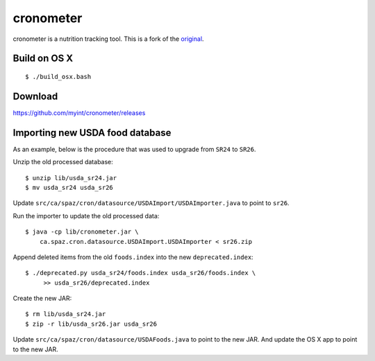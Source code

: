 ==========
cronometer
==========

.. image:: https://travis-ci.org/myint/cronometer.svg?branch=master
    :target: https://travis-ci.org/myint/cronometer
    :alt: Build status

cronometer is a nutrition tracking tool. This is a fork of the original_.

.. _original: http://sourceforge.net/projects/cronometer


Build on OS X
=============

::

    $ ./build_osx.bash


Download
========

https://github.com/myint/cronometer/releases


Importing new USDA food database
================================

As an example, below is the procedure that was used to upgrade from ``SR24`` to
``SR26``.

Unzip the old processed database::

    $ unzip lib/usda_sr24.jar
    $ mv usda_sr24 usda_sr26

Update ``src/ca/spaz/cron/datasource/USDAImport/USDAImporter.java`` to point
to ``sr26``.

Run the importer to update the old processed data::

    $ java -cp lib/cronometer.jar \
        ca.spaz.cron.datasource.USDAImport.USDAImporter < sr26.zip

Append deleted items from the old ``foods.index`` into the new
``deprecated.index``::

    $ ./deprecated.py usda_sr24/foods.index usda_sr26/foods.index \
         >> usda_sr26/deprecated.index

Create the new JAR::

    $ rm lib/usda_sr24.jar
    $ zip -r lib/usda_sr26.jar usda_sr26

Update ``src/ca/spaz/cron/datasource/USDAFoods.java`` to point to the new JAR.
And update the OS X app to point to the new JAR.
